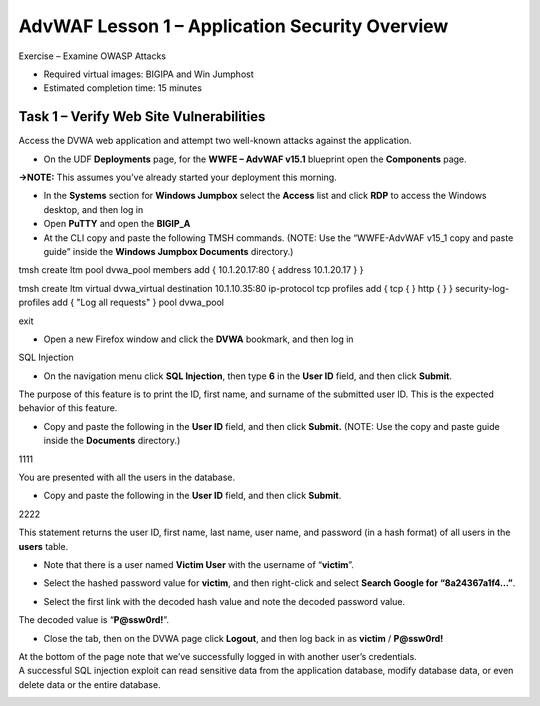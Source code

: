 AdvWAF Lesson 1 – Application Security Overview
===============================================

Exercise – Examine OWASP Attacks

-  Required virtual images: BIGIPA and Win Jumphost

-  Estimated completion time: 15 minutes

Task 1 – Verify Web Site Vulnerabilities
~~~~~~~~~~~~~~~~~~~~~~~~~~~~~~~~~~~~~~~~

Access the DVWA web application and attempt two well-known attacks
against the application.

-  On the UDF **Deployments** page, for the **WWFE – AdvWAF v15.1**
   blueprint open the **Components** page.

**→NOTE:** This assumes you’ve already started your deployment this
morning.

-  In the **Systems** section for **Windows Jumpbox** select the
   **Access** list and click **RDP** to access the Windows desktop, and
   then log in

-  Open **PuTTY** and open the **BIGIP_A**

-  At the CLI copy and paste the following TMSH commands. (NOTE: Use the
   “WWFE-AdvWAF v15_1 copy and paste guide” inside the **Windows Jumpbox
   Documents** directory.)

tmsh create ltm pool dvwa_pool members add { 10.1.20.17:80 { address
10.1.20.17 } }

tmsh create ltm virtual dvwa_virtual destination 10.1.10.35:80
ip-protocol tcp profiles add { tcp { } http { } } security-log-profiles
add { "Log all requests" } pool dvwa_pool

exit

-  Open a new Firefox window and click the **DVWA** bookmark, and then
   log in

SQL Injection

-  On the navigation menu click **SQL Injection**, then type **6** in
   the **User ID** field, and then click **Submit**.

The purpose of this feature is to print the ID, first name, and surname
of the submitted user ID. This is the expected behavior of this feature.

-  Copy and paste the following in the **User ID** field, and then click
   **Submit.** (NOTE: Use the copy and paste guide inside the
   **Documents** directory.)

1111

You are presented with all the users in the database.

-  Copy and paste the following in the **User ID** field, and then click
   **Submit**.

2222

This statement returns the user ID, first name, last name, user name,
and password (in a hash format) of all users in the **users** table.

-  Note that there is a user named **Victim User** with the username of
   “\ **victim**\ ”.

-  Select the hashed password value for **victim**, and then right-click
   and select **Search Google for “8a24367a1f4…”**.

   |image0|

-  Select the first link with the decoded hash value and note the
   decoded password value.

   |image1|

The decoded value is “\ **P@ssw0rd!**\ ”.

-  Close the tab, then on the DVWA page click **Logout**, and then log
   back in as **victim** / **P@ssw0rd!**

| At the bottom of the page note that we’ve successfully logged in with
  another user’s credentials.
| A successful SQL injection exploit can read sensitive data from the
  application database, modify database data, or even delete data or the
  entire database.

|image2|

.. |image0| image:: media/image1.png
   :width: 3.4214in
   :height: 0.89917in
.. |image1| image:: media/image2.png
   :width: 2.94595in
   :height: 1.05212in
.. |image2| image:: media/image3.png
   :width: 1.38524in
   :height: 0.57285in
